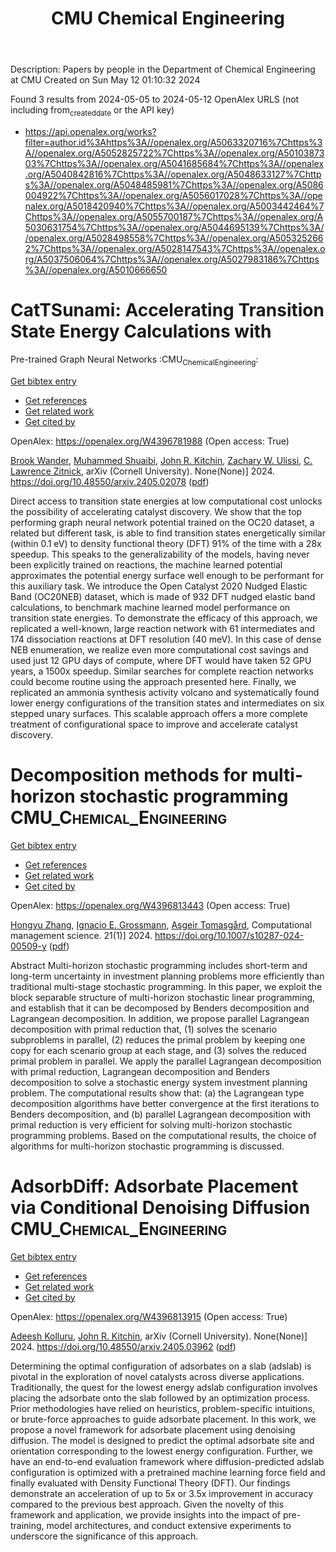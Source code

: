 #+TITLE: CMU Chemical Engineering
Description: Papers by people in the Department of Chemical Engineering at CMU
Created on Sun May 12 01:10:32 2024

Found 3 results from 2024-05-05 to 2024-05-12
OpenAlex URLS (not including from_created_date or the API key)
- [[https://api.openalex.org/works?filter=author.id%3Ahttps%3A//openalex.org/A5063320716%7Chttps%3A//openalex.org/A5052825722%7Chttps%3A//openalex.org/A5010387303%7Chttps%3A//openalex.org/A5041685684%7Chttps%3A//openalex.org/A5040842816%7Chttps%3A//openalex.org/A5048633127%7Chttps%3A//openalex.org/A5048485981%7Chttps%3A//openalex.org/A5086004922%7Chttps%3A//openalex.org/A5056017028%7Chttps%3A//openalex.org/A5018420940%7Chttps%3A//openalex.org/A5003442464%7Chttps%3A//openalex.org/A5055700187%7Chttps%3A//openalex.org/A5030631754%7Chttps%3A//openalex.org/A5044695139%7Chttps%3A//openalex.org/A5028498558%7Chttps%3A//openalex.org/A5053252662%7Chttps%3A//openalex.org/A5028147543%7Chttps%3A//openalex.org/A5037506064%7Chttps%3A//openalex.org/A5027983186%7Chttps%3A//openalex.org/A5010666650]]

* CatTSunami: Accelerating Transition State Energy Calculations with
  Pre-trained Graph Neural Networks  :CMU_Chemical_Engineering:
:PROPERTIES:
:UUID: https://openalex.org/W4396781988
:TOPICS: Accelerating Materials Innovation through Informatics
:PUBLICATION_DATE: 2024-05-03
:END:    
    
[[elisp:(doi-add-bibtex-entry "https://doi.org/10.48550/arxiv.2405.02078")][Get bibtex entry]] 

- [[elisp:(progn (xref--push-markers (current-buffer) (point)) (oa--referenced-works "https://openalex.org/W4396781988"))][Get references]]
- [[elisp:(progn (xref--push-markers (current-buffer) (point)) (oa--related-works "https://openalex.org/W4396781988"))][Get related work]]
- [[elisp:(progn (xref--push-markers (current-buffer) (point)) (oa--cited-by-works "https://openalex.org/W4396781988"))][Get cited by]]

OpenAlex: https://openalex.org/W4396781988 (Open access: True)
    
[[https://openalex.org/A5029824000][Brook Wander]], [[https://openalex.org/A5004640526][Muhammed Shuaibi]], [[https://openalex.org/A5003442464][John R. Kitchin]], [[https://openalex.org/A5024574386][Zachary W. Ulissi]], [[https://openalex.org/A5058450549][C. Lawrence Zitnick]], arXiv (Cornell University). None(None)] 2024. https://doi.org/10.48550/arxiv.2405.02078  ([[https://arxiv.org/pdf/2405.02078][pdf]])
     
Direct access to transition state energies at low computational cost unlocks the possibility of accelerating catalyst discovery. We show that the top performing graph neural network potential trained on the OC20 dataset, a related but different task, is able to find transition states energetically similar (within 0.1 eV) to density functional theory (DFT) 91% of the time with a 28x speedup. This speaks to the generalizability of the models, having never been explicitly trained on reactions, the machine learned potential approximates the potential energy surface well enough to be performant for this auxiliary task. We introduce the Open Catalyst 2020 Nudged Elastic Band (OC20NEB) dataset, which is made of 932 DFT nudged elastic band calculations, to benchmark machine learned model performance on transition state energies. To demonstrate the efficacy of this approach, we replicated a well-known, large reaction network with 61 intermediates and 174 dissociation reactions at DFT resolution (40 meV). In this case of dense NEB enumeration, we realize even more computational cost savings and used just 12 GPU days of compute, where DFT would have taken 52 GPU years, a 1500x speedup. Similar searches for complete reaction networks could become routine using the approach presented here. Finally, we replicated an ammonia synthesis activity volcano and systematically found lower energy configurations of the transition states and intermediates on six stepped unary surfaces. This scalable approach offers a more complete treatment of configurational space to improve and accelerate catalyst discovery.    

    

* Decomposition methods for multi-horizon stochastic programming  :CMU_Chemical_Engineering:
:PROPERTIES:
:UUID: https://openalex.org/W4396813443
:TOPICS: Robust Optimization for Risk Management and Finance, Multiobjective Optimization in Evolutionary Algorithms, Multi-Objective Transportation Problem Optimization
:PUBLICATION_DATE: 2024-05-10
:END:    
    
[[elisp:(doi-add-bibtex-entry "https://doi.org/10.1007/s10287-024-00509-y")][Get bibtex entry]] 

- [[elisp:(progn (xref--push-markers (current-buffer) (point)) (oa--referenced-works "https://openalex.org/W4396813443"))][Get references]]
- [[elisp:(progn (xref--push-markers (current-buffer) (point)) (oa--related-works "https://openalex.org/W4396813443"))][Get related work]]
- [[elisp:(progn (xref--push-markers (current-buffer) (point)) (oa--cited-by-works "https://openalex.org/W4396813443"))][Get cited by]]

OpenAlex: https://openalex.org/W4396813443 (Open access: True)
    
[[https://openalex.org/A5058691896][Hongyu Zhang]], [[https://openalex.org/A5056017028][Ignacio E. Grossmann]], [[https://openalex.org/A5068032633][Asgeir Tomasgård]], Computational management science. 21(1)] 2024. https://doi.org/10.1007/s10287-024-00509-y  ([[https://link.springer.com/content/pdf/10.1007/s10287-024-00509-y.pdf][pdf]])
     
Abstract Multi-horizon stochastic programming includes short-term and long-term uncertainty in investment planning problems more efficiently than traditional multi-stage stochastic programming. In this paper, we exploit the block separable structure of multi-horizon stochastic linear programming, and establish that it can be decomposed by Benders decomposition and Lagrangean decomposition. In addition, we propose parallel Lagrangean decomposition with primal reduction that, (1) solves the scenario subproblems in parallel, (2) reduces the primal problem by keeping one copy for each scenario group at each stage, and (3) solves the reduced primal problem in parallel. We apply the parallel Lagrangean decomposition with primal reduction, Lagrangean decomposition and Benders decomposition to solve a stochastic energy system investment planning problem. The computational results show that: (a) the Lagrangean type decomposition algorithms have better convergence at the first iterations to Benders decomposition, and (b) parallel Lagrangean decomposition with primal reduction is very efficient for solving multi-horizon stochastic programming problems. Based on the computational results, the choice of algorithms for multi-horizon stochastic programming is discussed.    

    

* AdsorbDiff: Adsorbate Placement via Conditional Denoising Diffusion  :CMU_Chemical_Engineering:
:PROPERTIES:
:UUID: https://openalex.org/W4396813915
:TOPICS: Neural Network Fundamentals and Applications
:PUBLICATION_DATE: 2024-05-06
:END:    
    
[[elisp:(doi-add-bibtex-entry "https://doi.org/10.48550/arxiv.2405.03962")][Get bibtex entry]] 

- [[elisp:(progn (xref--push-markers (current-buffer) (point)) (oa--referenced-works "https://openalex.org/W4396813915"))][Get references]]
- [[elisp:(progn (xref--push-markers (current-buffer) (point)) (oa--related-works "https://openalex.org/W4396813915"))][Get related work]]
- [[elisp:(progn (xref--push-markers (current-buffer) (point)) (oa--cited-by-works "https://openalex.org/W4396813915"))][Get cited by]]

OpenAlex: https://openalex.org/W4396813915 (Open access: True)
    
[[https://openalex.org/A5017163658][Adeesh Kolluru]], [[https://openalex.org/A5003442464][John R. Kitchin]], arXiv (Cornell University). None(None)] 2024. https://doi.org/10.48550/arxiv.2405.03962  ([[https://arxiv.org/pdf/2405.03962][pdf]])
     
Determining the optimal configuration of adsorbates on a slab (adslab) is pivotal in the exploration of novel catalysts across diverse applications. Traditionally, the quest for the lowest energy adslab configuration involves placing the adsorbate onto the slab followed by an optimization process. Prior methodologies have relied on heuristics, problem-specific intuitions, or brute-force approaches to guide adsorbate placement. In this work, we propose a novel framework for adsorbate placement using denoising diffusion. The model is designed to predict the optimal adsorbate site and orientation corresponding to the lowest energy configuration. Further, we have an end-to-end evaluation framework where diffusion-predicted adslab configuration is optimized with a pretrained machine learning force field and finally evaluated with Density Functional Theory (DFT). Our findings demonstrate an acceleration of up to 5x or 3.5x improvement in accuracy compared to the previous best approach. Given the novelty of this framework and application, we provide insights into the impact of pre-training, model architectures, and conduct extensive experiments to underscore the significance of this approach.    

    
